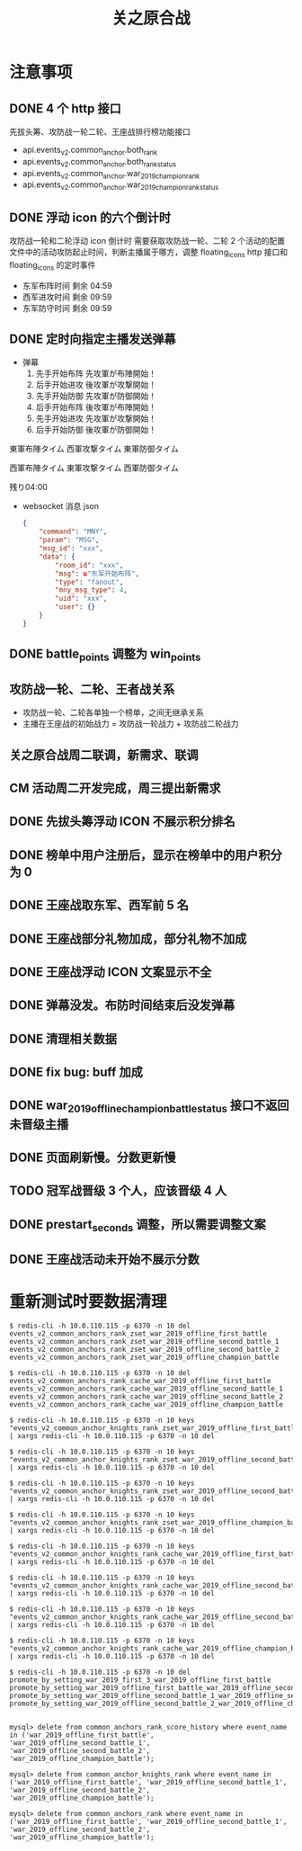 #+TITLE: 关之原合战

* 注意事项
** DONE 4 个 http 接口
先拔头筹、攻防战一轮二轮、王座战排行榜功能接口
- api.events_v2.common_anchor.both_rank
- api.events_v2.common_anchor.both_rank_status
- api.events_v2.common_anchor.war_2019_champion_rank
- api.events_v2.common_anchor.war_2019_champion_rank_status

** DONE 浮动 icon 的六个倒计时
攻防战一轮和二轮浮动 icon 倒计时
需要获取攻防战一轮、二轮 2 个活动的配置文件中的活动攻防起止时间，判断主播属于哪方，调整 floating_icons http 接口和 floating_icons 的定时事件
- 东军布阵时间 剩余 04:59
- 西军进攻时间 剩余 09:59
- 东军防守时间 剩余 09:59

** DONE 定时向指定主播发送弹幕
- 弹幕
  1. 先手开始布阵  先攻軍が布陣開始！
  2. 后手开始进攻  後攻軍が攻撃開始！
  3. 先手开始防御  先攻軍が防御開始！
  4. 后手开始布阵  後攻軍が布陣開始！
  5. 先手开始进攻  先攻軍が攻撃開始！
  6. 后手开始防御  後攻軍が防御開始！

東軍布陣タイム
西軍攻撃タイム
東軍防御タイム

西軍布陣タイム
東軍攻撃タイム
西軍防御タイム

残り04:00

- websocket 消息 json
 #+BEGIN_SRC json
   {
       "command": "MNY",
       "param": "MSG",
       "msg_id": "xxx",
       "data": {
           "room_id": "xxx",
           "msg": u"东军开始布阵",
           "type": "fanout",
           "mny_msg_type": 4,
           "uid": "xxx",
           "user": {}
       }
   }
 #+END_SRC

** DONE battle_points 调整为 win_points
** 攻防战一轮、二轮、王者战关系
- 攻防战一轮、二轮各单独一个榜单，之间无继承关系
- 主播在王座战的初始战力 = 攻防战一轮战力 + 攻防战二轮战力


** 关之原合战周二联调，新需求、联调
** CM 活动周二开发完成，周三提出新需求

** DONE 先拔头筹浮动 ICON 不展示积分排名
** DONE 榜单中用户注册后，显示在榜单中的用户积分为 0
** DONE 王座战取东军、西军前 5 名

** DONE 王座战部分礼物加成，部分礼物不加成
** DONE 王座战浮动 ICON 文案显示不全
** DONE 弹幕没发。布防时间结束后没发弹幕
** DONE 清理相关数据
** DONE fix bug: buff 加成
** DONE war_2019_offline_champion_battle_status 接口不返回未晋级主播
** DONE 页面刷新慢。分数更新慢
** TODO 冠军战晋级 3 个人，应该晋级 4 人
** DONE prestart_seconds 调整，所以需要调整文案
** DONE 王座战活动未开始不展示分数
* 重新测试时要数据清理
#+BEGIN_SRC shell
$ redis-cli -h 10.0.110.115 -p 6370 -n 10 del events_v2_common_anchors_rank_zset_war_2019_offline_first_battle events_v2_common_anchors_rank_zset_war_2019_offline_second_battle_1 events_v2_common_anchors_rank_zset_war_2019_offline_second_battle_2 events_v2_common_anchors_rank_zset_war_2019_offline_champion_battle

$ redis-cli -h 10.0.110.115 -p 6370 -n 10 del events_v2_common_anchors_rank_cache_war_2019_offline_first_battle events_v2_common_anchors_rank_cache_war_2019_offline_second_battle_1 events_v2_common_anchors_rank_cache_war_2019_offline_second_battle_2 events_v2_common_anchors_rank_cache_war_2019_offline_champion_battle

$ redis-cli -h 10.0.110.115 -p 6370 -n 10 keys "events_v2_common_anchor_knights_rank_zset_war_2019_offline_first_battle_*" | xargs redis-cli -h 10.0.110.115 -p 6370 -n 10 del

$ redis-cli -h 10.0.110.115 -p 6370 -n 10 keys "events_v2_common_anchor_knights_rank_zset_war_2019_offline_second_battle_1_*" | xargs redis-cli -h 10.0.110.115 -p 6370 -n 10 del

$ redis-cli -h 10.0.110.115 -p 6370 -n 10 keys "events_v2_common_anchor_knights_rank_zset_war_2019_offline_second_battle_2_*" | xargs redis-cli -h 10.0.110.115 -p 6370 -n 10 del

$ redis-cli -h 10.0.110.115 -p 6370 -n 10 keys "events_v2_common_anchor_knights_rank_zset_war_2019_offline_champion_battle_*" | xargs redis-cli -h 10.0.110.115 -p 6370 -n 10 del

$ redis-cli -h 10.0.110.115 -p 6370 -n 10 keys "events_v2_common_anchor_knights_rank_cache_war_2019_offline_first_battle_*" | xargs redis-cli -h 10.0.110.115 -p 6370 -n 10 del

$ redis-cli -h 10.0.110.115 -p 6370 -n 10 keys "events_v2_common_anchor_knights_rank_cache_war_2019_offline_second_battle_1_*" | xargs redis-cli -h 10.0.110.115 -p 6370 -n 10 del

$ redis-cli -h 10.0.110.115 -p 6370 -n 10 keys "events_v2_common_anchor_knights_rank_cache_war_2019_offline_second_battle_2_*" | xargs redis-cli -h 10.0.110.115 -p 6370 -n 10 del

$ redis-cli -h 10.0.110.115 -p 6370 -n 10 keys "events_v2_common_anchor_knights_rank_cache_war_2019_offline_champion_battle_*" | xargs redis-cli -h 10.0.110.115 -p 6370 -n 10 del

$ redis-cli -h 10.0.110.115 -p 6370 -n 10 del promote_by_setting_war_2019_first_3_war_2019_offline_first_battle promote_by_setting_war_2019_offline_first_battle_war_2019_offline_second_battle_1 promote_by_setting_war_2019_offline_second_battle_1_war_2019_offline_second_battle_2 promote_by_setting_war_2019_offline_second_battle_2_war_2019_offline_champion_battle


mysql> delete from common_anchors_rank_score_history where event_name in ('war_2019_offline_first_battle', 'war_2019_offline_second_battle_1', 'war_2019_offline_second_battle_2', 'war_2019_offline_champion_battle');

mysql> delete from common_anchor_knights_rank where event_name in ('war_2019_offline_first_battle', 'war_2019_offline_second_battle_1', 'war_2019_offline_second_battle_2', 'war_2019_offline_champion_battle');

mysql> delete from common_anchors_rank where event_name in ('war_2019_offline_first_battle', 'war_2019_offline_second_battle_1', 'war_2019_offline_second_battle_2', 'war_2019_offline_champion_battle');
#+END_SRC
